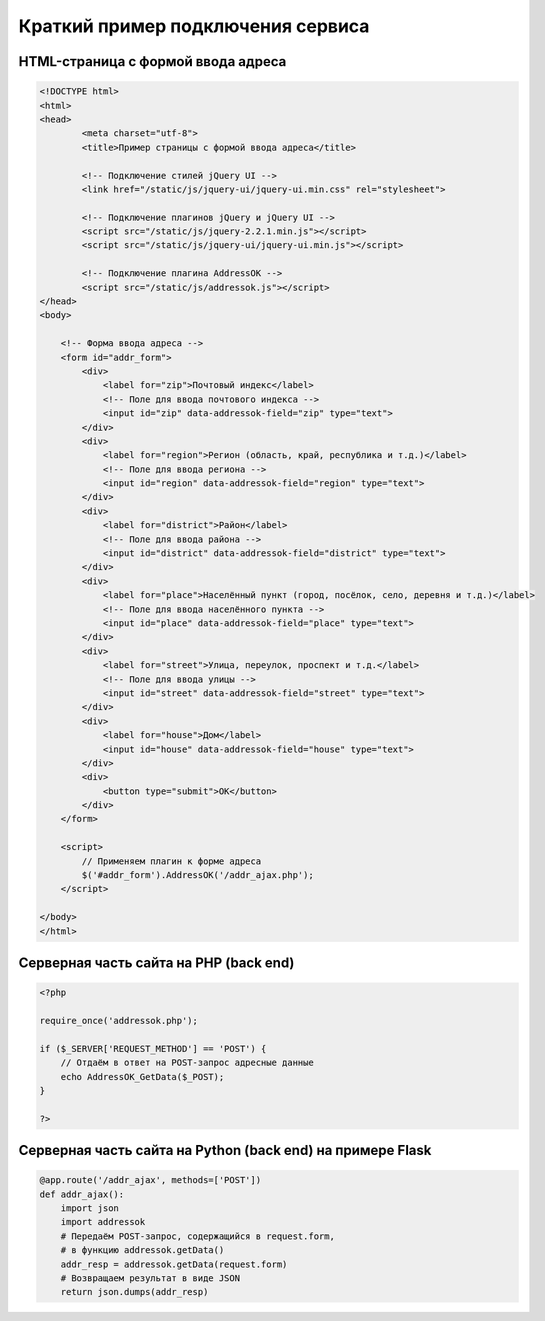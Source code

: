 Краткий пример подключения сервиса
===============================================================================

HTML-страница с формой ввода адреса
-------------------------------------------------------------------------------

.. code-blocK:: html

    <!DOCTYPE html>
    <html>
    <head>
            <meta charset="utf-8">
            <title>Пример страницы с формой ввода адреса</title>

            <!-- Подключение стилей jQuery UI -->
            <link href="/static/js/jquery-ui/jquery-ui.min.css" rel="stylesheet">

            <!-- Подключение плагинов jQuery и jQuery UI -->
            <script src="/static/js/jquery-2.2.1.min.js"></script>
            <script src="/static/js/jquery-ui/jquery-ui.min.js"></script>

            <!-- Подключение плагина AddressOK -->
            <script src="/static/js/addressok.js"></script>
    </head>
    <body>
        
        <!-- Форма ввода адреса -->
        <form id="addr_form">
            <div>
                <label for="zip">Почтовый индекс</label>
                <!-- Поле для ввода почтового индекса -->
                <input id="zip" data-addressok-field="zip" type="text">
            </div>
            <div>
                <label for="region">Регион (область, край, республика и т.д.)</label>
                <!-- Поле для ввода региона -->
                <input id="region" data-addressok-field="region" type="text">
            </div>
            <div>
                <label for="district">Район</label>
                <!-- Поле для ввода района -->
                <input id="district" data-addressok-field="district" type="text">
            </div>
            <div>
                <label for="place">Населённый пункт (город, посёлок, село, деревня и т.д.)</label>
                <!-- Поле для ввода населённого пункта -->
                <input id="place" data-addressok-field="place" type="text">
            </div>
            <div>
                <label for="street">Улица, переулок, проспект и т.д.</label>
                <!-- Поле для ввода улицы -->
                <input id="street" data-addressok-field="street" type="text">
            </div>
            <div>
                <label for="house">Дом</label>
                <input id="house" data-addressok-field="house" type="text">
            </div>
            <div>
                <button type="submit">OK</button>
            </div>
        </form>

        <script>
            // Применяем плагин к форме адреса
            $('#addr_form').AddressOK('/addr_ajax.php');
        </script>

    </body>
    </html>

Серверная часть сайта на PHP (back end)
-------------------------------------------------------------------------------

.. code-block:: php

    <?php

    require_once('addressok.php');

    if ($_SERVER['REQUEST_METHOD'] == 'POST') {
        // Отдаём в ответ на POST-запрос адресные данные
        echo AddressOK_GetData($_POST);
    }

    ?>

Серверная часть сайта на Python (back end) на примере Flask
-------------------------------------------------------------------------------

.. code-block:: python

    @app.route('/addr_ajax', methods=['POST'])
    def addr_ajax():
        import json
        import addressok
        # Передаём POST-запрос, содержащийся в request.form,
        # в функцию addressok.getData()
        addr_resp = addressok.getData(request.form)
        # Возвращаем результат в виде JSON
        return json.dumps(addr_resp)
